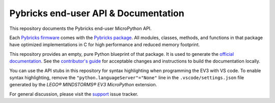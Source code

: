 Pybricks end-user API & Documentation
=====================================

This repository documents the Pybricks end-user MicroPython API.

Each `Pybricks firmware`_ comes with the `Pybricks package`_. All modules,
classes, methods, and functions in that package have optimized implementations
in C for high performance and reduced memory footprint.

This repository provides an empty, pure Python blueprint of that package. It is
used to generate the `official documentation`_.
See the `contributor's guide <CONTRIBUTING.md>`_ for acceptable changes and
instructions to build the documentation locally.

You can use the API stubs in this repository for syntax highlighting when
programming the EV3 with VS code. To enable syntax highlighting, remove the 
``"python.languageServer"="None"`` line in the ``.vscode/settings.json`` file
generated by the *LEGO® MINDSTORMS® EV3 MicroPython* extension.

For general discussion, please visit the `support`_ issue tracker.

.. _Pybricks package: pybricks
.. _Pybricks firmware: https://github.com/pybricks/pybricks-micropython
.. _official documentation: https://docs.pybricks.com/
.. _support: https://github.com/pybricks/support/issues

